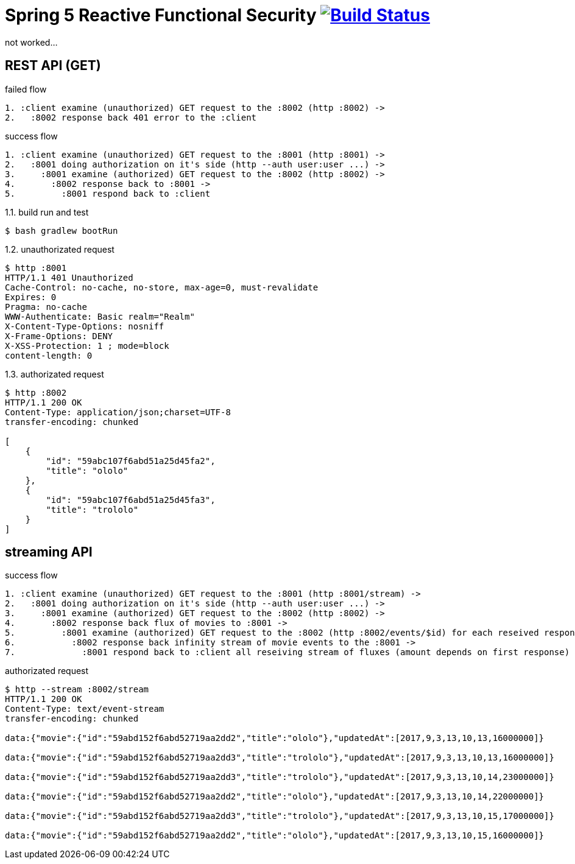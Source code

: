 = Spring 5 Reactive Functional Security image:https://travis-ci.org/daggerok/spring-5-examples.svg?branch=master["Build Status", link="https://travis-ci.org/daggerok/spring-5-examples"]

not worked...

== REST API (GET)

.failed flow
[source,bash]
----
1. :client examine (unauthorized) GET request to the :8002 (http :8002) ->
2.   :8002 response back 401 error to the :client
----

.success flow
[source,bash]
----
1. :client examine (unauthorized) GET request to the :8001 (http :8001) ->
2.   :8001 doing authorization on it's side (http --auth user:user ...) ->
3.     :8001 examine (authorized) GET request to the :8002 (http :8002) ->
4.       :8002 response back to :8001 ->
5.         :8001 respond back to :client
----

.1.1. build run and test
[source,bash]
----
$ bash gradlew bootRun
----

.1.2. unauthorizated request
[source,bash]
----
$ http :8001
HTTP/1.1 401 Unauthorized
Cache-Control: no-cache, no-store, max-age=0, must-revalidate
Expires: 0
Pragma: no-cache
WWW-Authenticate: Basic realm="Realm"
X-Content-Type-Options: nosniff
X-Frame-Options: DENY
X-XSS-Protection: 1 ; mode=block
content-length: 0
----

.1.3. authorizated request
[source,bash]
----
$ http :8002
HTTP/1.1 200 OK
Content-Type: application/json;charset=UTF-8
transfer-encoding: chunked

[
    {
        "id": "59abc107f6abd51a25d45fa2",
        "title": "ololo"
    },
    {
        "id": "59abc107f6abd51a25d45fa3",
        "title": "trololo"
    }
]
----

== streaming API

.success flow
[source,bash]
----
1. :client examine (unauthorized) GET request to the :8001 (http :8001/stream) ->
2.   :8001 doing authorization on it's side (http --auth user:user ...) ->
3.     :8001 examine (authorized) GET request to the :8002 (http :8002) ->
4.       :8002 response back flux of movies to :8001 ->
5.         :8001 examine (authorized) GET request to the :8002 (http :8002/events/$id) for each reseived response id ->
6.           :8002 response back infinity stream of movie events to the :8001 ->
7.             :8001 respond back to :client all reseiving stream of fluxes (amount depends on first response)
----

.authorizated request
[source,bash]
----
$ http --stream :8002/stream
HTTP/1.1 200 OK
Content-Type: text/event-stream
transfer-encoding: chunked

data:{"movie":{"id":"59abd152f6abd52719aa2dd2","title":"ololo"},"updatedAt":[2017,9,3,13,10,13,16000000]}

data:{"movie":{"id":"59abd152f6abd52719aa2dd3","title":"trololo"},"updatedAt":[2017,9,3,13,10,13,16000000]}

data:{"movie":{"id":"59abd152f6abd52719aa2dd3","title":"trololo"},"updatedAt":[2017,9,3,13,10,14,23000000]}

data:{"movie":{"id":"59abd152f6abd52719aa2dd2","title":"ololo"},"updatedAt":[2017,9,3,13,10,14,22000000]}

data:{"movie":{"id":"59abd152f6abd52719aa2dd3","title":"trololo"},"updatedAt":[2017,9,3,13,10,15,17000000]}

data:{"movie":{"id":"59abd152f6abd52719aa2dd2","title":"ololo"},"updatedAt":[2017,9,3,13,10,15,16000000]}
----
